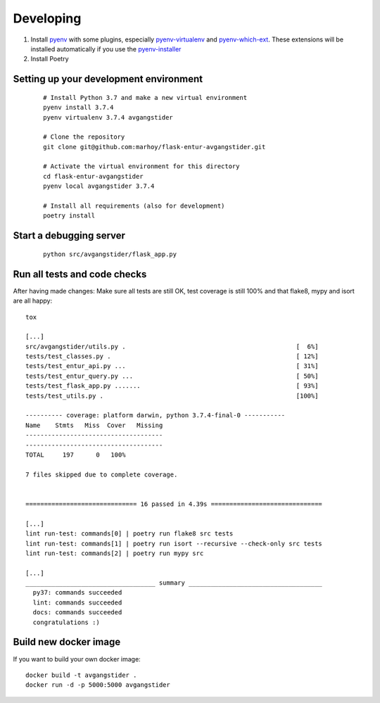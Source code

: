 
Developing
==========

#.  Install `pyenv <https://github.com/pyenv/pyenv>`_ with some plugins,
    especially `pyenv-virtualenv <https://github.com/pyenv/pyenv-virtualenv>`_
    and `pyenv-which-ext <https://github.com/pyenv/pyenv-which-ext>`_.
    These extensions will be installed automatically if you use the
    `pyenv-installer <https://github.com/pyenv/pyenv-installer>`_
#. Install Poetry


Setting up your development environment
---------------------------------------
 ::

    # Install Python 3.7 and make a new virtual environment
    pyenv install 3.7.4
    pyenv virtualenv 3.7.4 avgangstider

    # Clone the repository
    git clone git@github.com:marhoy/flask-entur-avgangstider.git

    # Activate the virtual environment for this directory
    cd flask-entur-avgangstider
    pyenv local avgangstider 3.7.4

    # Install all requirements (also for development)
    poetry install


Start a debugging server
------------------------

 ::

    python src/avgangstider/flask_app.py


Run all tests and code checks
-----------------------------

After having made changes: Make sure all tests are still OK, test coverage
is still 100% and that flake8, mypy and isort are all happy::

    tox

    [...]
    src/avgangstider/utils.py .                                              [  6%]
    tests/test_classes.py .                                                  [ 12%]
    tests/test_entur_api.py ...                                              [ 31%]
    tests/test_entur_query.py ...                                            [ 50%]
    tests/test_flask_app.py .......                                          [ 93%]
    tests/test_utils.py .                                                    [100%]

    ---------- coverage: platform darwin, python 3.7.4-final-0 -----------
    Name    Stmts   Miss  Cover   Missing
    -------------------------------------
    -------------------------------------
    TOTAL     197      0   100%

    7 files skipped due to complete coverage.


    ============================== 16 passed in 4.39s ==============================

    [...]
    lint run-test: commands[0] | poetry run flake8 src tests
    lint run-test: commands[1] | poetry run isort --recursive --check-only src tests
    lint run-test: commands[2] | poetry run mypy src

    [...]
    ___________________________________ summary ____________________________________
      py37: commands succeeded
      lint: commands succeeded
      docs: commands succeeded
      congratulations :)


Build new docker image
----------------------

If you want to build your own docker image::

    docker build -t avgangstider .
    docker run -d -p 5000:5000 avgangstider


